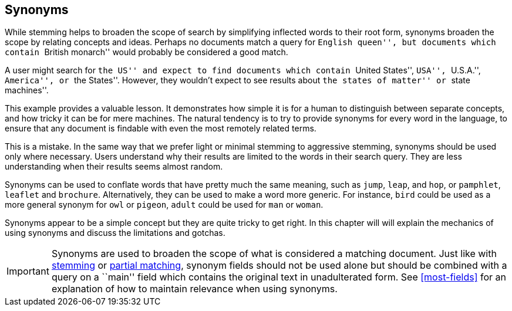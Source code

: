 [[synonyms]]
== Synonyms

While stemming helps to broaden the scope of search by simplifying inflected
words to their root form, synonyms broaden the scope by relating concepts and
ideas. Perhaps no documents match a query for ``English queen'', but documents
which contain ``British monarch'' would probably be considered a good match.

A user might search for ``the US'' and expect to find documents which contain
``United States'', ``USA'', ``U.S.A.'', ``America'', or ``the States''.
However, they wouldn't expect to see results about ``the states of matter'' or
``state machines''.

This example provides a valuable lesson. It demonstrates how simple it is for
a human to distinguish between separate concepts, and how tricky it can be for
mere machines. The natural tendency is to try to provide synonyms for every
word in the language, to ensure that any document is findable with even the
most remotely related terms.

This is a mistake.  In the same way that we prefer light or minimal stemming
to aggressive stemming, synonyms should be used only where necessary. Users
understand why their results are limited to the words in their search query.
They are less understanding when their results seems almost random.

Synonyms can be used to conflate words that have pretty much the same meaning,
such as `jump`, `leap`, and `hop`, or `pamphlet`, `leaflet` and `brochure`.
Alternatively, they can be used to make a word more generic.  For instance,
`bird` could be used as a more general synonym for `owl` or `pigeon`, `adult`
could be used for `man` or `woman`.

Synonyms appear to be a simple concept but they are quite tricky to get right.
In this chapter will will explain the mechanics of using synonyms and discuss
the limitations and gotchas.

IMPORTANT: Synonyms are used to broaden the scope of what is considered a
matching document.  Just like with <<stemming,stemming>> or <<partial-
matching,partial matching>>, synonym fields should not be used alone but
should be combined with a query on a ``main'' field which contains the
original text in unadulterated form.  See <<most-fields>> for an explanation
of how to maintain relevance when using synonyms.



